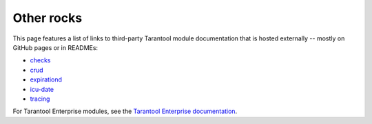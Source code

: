 Other rocks
===========

This page features a list of links to third-party Tarantool module documentation
that is hosted externally -- mostly on GitHub pages or in READMEs:

*   `checks <https://github.com/tarantool/checks/#readme>`_
*   `crud <https://github.com/tarantool/crud#readme>`_
*   `expirationd <https://tarantool.github.io/expirationd/>`_
*   `icu-date <https://github.com/tarantool/icu-date#readme>`_
*   `tracing <https://github.com/tarantool/tracing/>`_

For Tarantool Enterprise modules, see the
`Tarantool Enterprise documentation <https://www.tarantool.io/en/enterprise_doc/rocksref/>`_.
